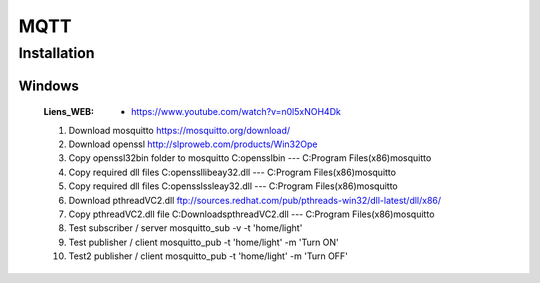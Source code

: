 ====
MQTT
====

------------
Installation
------------

Windows
=======

    :Liens_WEB:
            * https://www.youtube.com/watch?v=n0l5xNOH4Dk


    #. Download mosquitto https://mosquitto.org/download/

    #. Download openssl http://slproweb.com/products/Win32Ope

    #. Copy openssl32\bin folder to mosquitto C:\openssl\bin --- C:\Program Files(x86)\mosquitto 

    #. Copy required dll files C:\openssl\libeay32.dll --- C:\Program Files(x86)\mosquitto

    #. Copy required dll files C:\openssl\ssleay32.dll --- C:\Program Files(x86)\mosquitto

    #. Download pthreadVC2.dll ftp://sources.redhat.com/pub/pthreads-win32/dll-latest/dll/x86/

    #. Copy pthreadVC2.dll file C:\Downloads\pthreadVC2.dll --- C:\Program Files(x86)\mosquitto 

    #. Test subscriber / server mosquitto_sub -v -t 'home/light'

    #. Test publisher / client mosquitto_pub -t 'home/light' -m 'Turn ON' 

    #. Test2 publisher / client mosquitto_pub -t 'home/light' -m 'Turn OFF'
